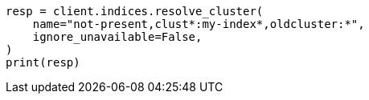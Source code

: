 // This file is autogenerated, DO NOT EDIT
// indices/resolve-cluster.asciidoc:206

[source, python]
----
resp = client.indices.resolve_cluster(
    name="not-present,clust*:my-index*,oldcluster:*",
    ignore_unavailable=False,
)
print(resp)
----
